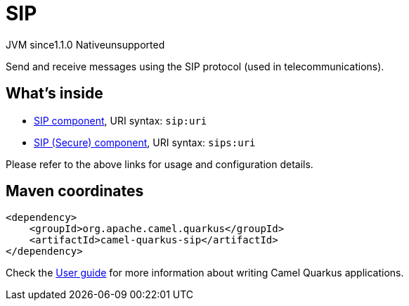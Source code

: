 // Do not edit directly!
// This file was generated by camel-quarkus-maven-plugin:update-extension-doc-page
= SIP
:linkattrs:
:cq-artifact-id: camel-quarkus-sip
:cq-native-supported: false
:cq-status: Preview
:cq-status-deprecation: Preview
:cq-description: Send and receive messages using the SIP protocol (used in telecommunications).
:cq-deprecated: false
:cq-jvm-since: 1.1.0
:cq-native-since: n/a

[.badges]
[.badge-key]##JVM since##[.badge-supported]##1.1.0## [.badge-key]##Native##[.badge-unsupported]##unsupported##

Send and receive messages using the SIP protocol (used in telecommunications).

== What's inside

* xref:{cq-camel-components}::sip-component.adoc[SIP component], URI syntax: `sip:uri`
* xref:{cq-camel-components}::sip-component.adoc[SIP (Secure) component], URI syntax: `sips:uri`

Please refer to the above links for usage and configuration details.

== Maven coordinates

[source,xml]
----
<dependency>
    <groupId>org.apache.camel.quarkus</groupId>
    <artifactId>camel-quarkus-sip</artifactId>
</dependency>
----

Check the xref:user-guide/index.adoc[User guide] for more information about writing Camel Quarkus applications.
